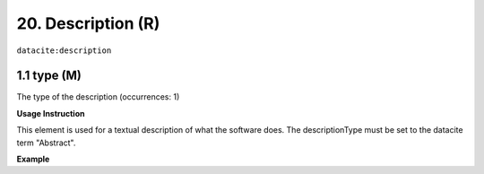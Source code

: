 .. _datacite:description:

20. Description (R)
====================

``datacite:description``

1.1 type (M)
-------------------

The type of the description (occurrences: 1)

**Usage Instruction**

This element is used for a textual description of what the software does. The descriptionType must be set to the datacite term "Abstract".

**Example**

.. code-block:: xml
   :linenos:

   <description descriptionType="Abstract">
     Computation of Fast Fourier Transform 
   </description>

   
